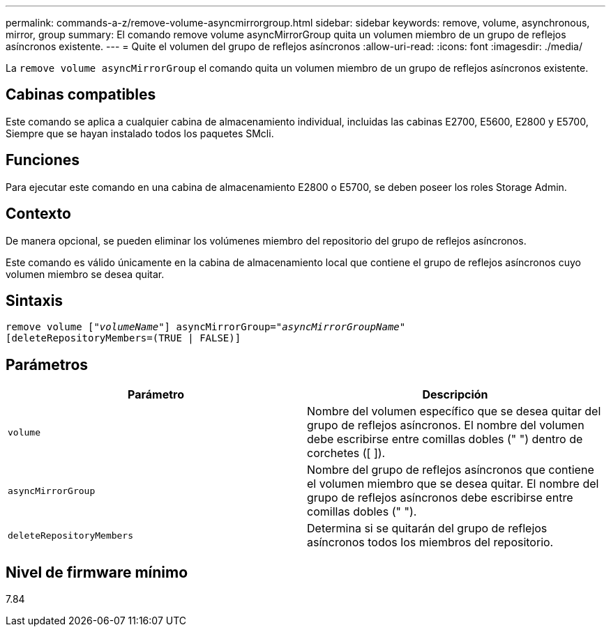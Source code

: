 ---
permalink: commands-a-z/remove-volume-asyncmirrorgroup.html 
sidebar: sidebar 
keywords: remove, volume, asynchronous, mirror, group 
summary: El comando remove volume asyncMirrorGroup quita un volumen miembro de un grupo de reflejos asíncronos existente. 
---
= Quite el volumen del grupo de reflejos asíncronos
:allow-uri-read: 
:icons: font
:imagesdir: ./media/


[role="lead"]
La `remove volume asyncMirrorGroup` el comando quita un volumen miembro de un grupo de reflejos asíncronos existente.



== Cabinas compatibles

Este comando se aplica a cualquier cabina de almacenamiento individual, incluidas las cabinas E2700, E5600, E2800 y E5700, Siempre que se hayan instalado todos los paquetes SMcli.



== Funciones

Para ejecutar este comando en una cabina de almacenamiento E2800 o E5700, se deben poseer los roles Storage Admin.



== Contexto

De manera opcional, se pueden eliminar los volúmenes miembro del repositorio del grupo de reflejos asíncronos.

Este comando es válido únicamente en la cabina de almacenamiento local que contiene el grupo de reflejos asíncronos cuyo volumen miembro se desea quitar.



== Sintaxis

[listing, subs="+macros"]
----
remove volume pass:quotes[[_"volumeName"_]] asyncMirrorGroup=pass:quotes[_"asyncMirrorGroupName"_]
[deleteRepositoryMembers=(TRUE | FALSE)]
----


== Parámetros

|===
| Parámetro | Descripción 


 a| 
`volume`
 a| 
Nombre del volumen específico que se desea quitar del grupo de reflejos asíncronos. El nombre del volumen debe escribirse entre comillas dobles (" ") dentro de corchetes ([ ]).



 a| 
`asyncMirrorGroup`
 a| 
Nombre del grupo de reflejos asíncronos que contiene el volumen miembro que se desea quitar. El nombre del grupo de reflejos asíncronos debe escribirse entre comillas dobles (" ").



 a| 
`deleteRepositoryMembers`
 a| 
Determina si se quitarán del grupo de reflejos asíncronos todos los miembros del repositorio.

|===


== Nivel de firmware mínimo

7.84
